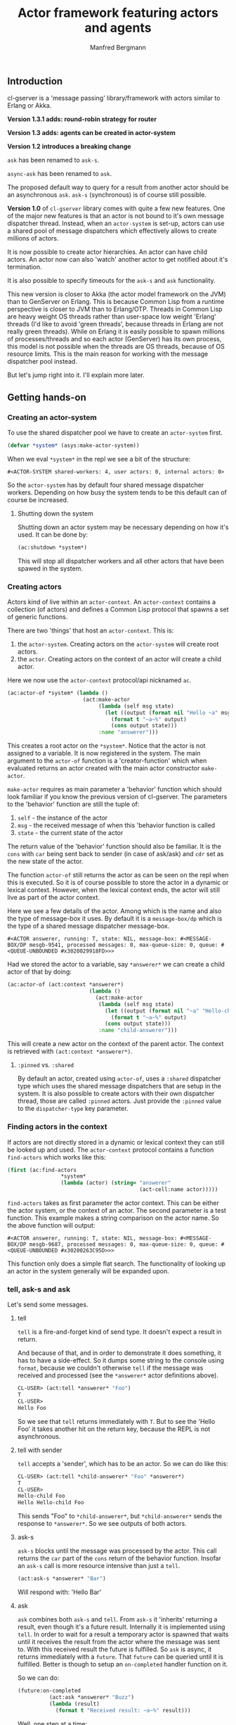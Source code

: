 #+title: Actor framework featuring actors and agents
#+author: Manfred Bergmann

** Introduction

cl-gserver is a 'message passing' library/framework with actors similar to Erlang or Akka.

*Version 1.3.1 adds: round-robin strategy for router*

*Version 1.3 adds: agents can be created in actor-system*

*Version 1.2 introduces a breaking change*

=ask= has been renamed to =ask-s=.

=async-ask= has been renamed to =ask=.

The proposed default way to query for a result from another actor should be an asynchronous =ask=. =ask-s= (synchronous) is of course still possible. 

*Version 1.0* of =cl-gserver= library comes with quite a few new features. One of the major new features is that an actor is not bound to it's own message dispatcher thread. Instead, when an =actor-system= is set-up, actors can use a shared pool of message dispatchers which effectively allows to create millions of actors.

It is now possible to create actor hierarchies. An actor can have child actors. An actor now can also 'watch' another actor to get notified about it's termination.

It is also possible to specify timeouts for the =ask-s= and =ask= functionality.

This new version is closer to Akka (the actor model framework on the JVM) than to GenServer on Erlang. This is because Common Lisp from a runtime perspective is closer to JVM than to Erlang/OTP. Threads in Common Lisp are heavy weight OS threads rather than user-space low weight 'Erlang' threads (I'd like to avoid 'green threads', because threads in Erlang are not really green threads). While on Erlang it is easily possible to spawn millions of processes/threads and so each actor (GenServer) has its own process, this model is not possible when the threads are OS threads, because of OS resource limits.
This is the main reason for working with the message dispatcher pool instead.

But let's jump right into it. I'll explain more later.

** Getting hands-on
*** Creating an actor-system

To use the shared dispatcher pool we have to create an =actor-system= first.

#+BEGIN_SRC lisp
(defvar *system* (asys:make-actor-system))
#+END_SRC

When we eval ~*system*~ in the repl we see a bit of the structure:

#+BEGIN_EXAMPLE
#<ACTOR-SYSTEM shared-workers: 4, user actors: 0, internal actors: 0>
#+END_EXAMPLE

So the =actor-system= has by default four shared message dispatcher workers. Depending on how busy the system tends to be this default can of course be increased.

**** Shutting down the system

Shutting down an actor system may be necessary depending on how it's used. It can be done by:

#+BEGIN_SRC lisp
(ac:shutdown *system*)
#+END_SRC

This will stop all dispatcher workers and all other actors that have been spawed in the system.

*** Creating actors

Actors kind of live within an =actor-context=. An ~actor-context~ contains a collection (of actors) and defines a Common Lisp protocol that spawns a set of generic functions.

There are two 'things' that host an =actor-context=. This is: 
1. the =actor-system=. Creating actors on the =actor-system= will create root actors.
2. the =actor=. Creating actors on the context of an actor will create a child actor.

Here we now use the =actor-context= protocol/api nicknamed =ac=.

#+BEGIN_SRC lisp
(ac:actor-of *system* (lambda ()
                        (act:make-actor 
                             (lambda (self msg state)
                               (let ((output (format nil "Hello ~a" msg)))
                                 (format t "~a~%" output)
                                 (cons output state)))
                             :name "answerer")))
#+END_SRC

This creates a root actor on the ~*system*~. Notice that the actor is not assigned to a variable. It is now registered in the system. The main argument to the =actor-of= function is a 'creator-function' which when evaluated returns an actor created with the main actor constructor =make-actor=.

=make-actor= requires as main parameter a 'behavior' function which should look familiar if you know the previous version of cl-gserver. The parameters to the 'behavior' function are still the tuple of:
1. =self= - the instance of the actor
2. =msg= - the received message of when this 'behavior function is called
3. =state= - the current state of the actor

The return value of the 'behavior' function should also be familiar. It is the =cons= with =car= being sent back to sender (in case of ask/ask) and =cdr= set as the new state of the actor.

The function =actor-of= still returns the actor as can be seen on the repl when this is executed. So it is of course possible to store the actor in a dynamic or lexical context. However, when the lexical context ends, the actor will still live as part of the actor context.

Here we see a few details of the actor. Among which is the name and also the type of message-box it uses. By default it is a =message-box/dp= which is the type of a shared message dispatcher message-box.

#+BEGIN_EXAMPLE
#<ACTOR answerer, running: T, state: NIL, message-box: #<MESSAGE-BOX/DP mesgb-9541, processed messages: 0, max-queue-size: 0, queue: #<QUEUE-UNBOUNDED #x3020029918FD>>>
#+END_EXAMPLE

Had we stored the actor to a variable, say =*answerer*= we can create a child actor of that by doing:

#+BEGIN_SRC lisp
(ac:actor-of (act:context *answerer*) 
                          (lambda ()
                            (act:make-actor
                             (lambda (self msg state)
                               (let ((output (format nil "~a" "Hello-child ~a" msg)))
                                 (format t "~a~%" output)
                               (cons output state)))
                             :name "child-answerer")))
#+END_SRC

This will create a new actor on the context of the parent actor. The context is retrieved with ~(act:context *answerer*)~.

**** ~:pinned~ vs. ~:shared~
 
By default an actor, created using ~actor-of~, uses a ~:shared~ dispatcher type which uses the shared message dispatchers that are setup in the system. It is also possible to create actors with their own dispatcher thread, those are called ~:pinned~ actors. Just provide the ~:pinned~ value to the ~dispatcher-type~ key parameter.

*** Finding actors in the context

If actors are not directly stored in a dynamic or lexical context they can still be looked up and used. The =actor-context= protocol contains a function =find-actors= which works like this:

#+BEGIN_SRC lisp
(first (ac:find-actors 
                 *system*
                 (lambda (actor) (string= "answerer" 
                                          (act-cell:name actor)))))
#+END_SRC

=find-actors= takes as first parameter the actor context. This can be either the actor system, or the context of an actor. The second parameter is a test function. This example makes a string comparison on the actor name. So the above function will output:

#+BEGIN_EXAMPLE
#<ACTOR answerer, running: T, state: NIL, message-box: #<MESSAGE-BOX/DP mesgb-9687, processed messages: 0, max-queue-size: 0, queue: #<QUEUE-UNBOUNDED #x30200263C95D>>>
#+END_EXAMPLE

This function only does a simple flat search. The functionality of looking up an actor in the system generally will be expanded upon.

*** tell, ask-s and ask

Let's send some messages.

**** tell

=tell= is a fire-and-forget kind of send type. It doesn't expect a result in return.

And because of that, and in order to demonstrate it does something, it has to have a side-effect. So it dumps some string to the console using ~format~, because we couldn't otherwise =tell= if the message was received and processed (see the =*answerer*= actor definitions above).

#+BEGIN_SRC lisp
CL-USER> (act:tell *answerer* "Foo")
T
CL-USER> 
Hello Foo
#+END_SRC

So we see that =tell= returns immediately with ~T~. But to see the 'Hello Foo' it takes another hit on the return key, because the REPL is not asynchronous.

**** tell with sender

=tell= accepts a 'sender', which has to be an actor. So we can do like this:

#+BEGIN_SRC lisp
CL-USER> (act:tell *child-answerer* "Foo" *answerer*)
T
CL-USER> 
Hello-child Foo
Hello Hello-child Foo
#+END_SRC

This sends "Foo" to ~*child-answerer*~, but ~*child-answerer*~ sends the response to ~*answerer*~. So we see outputs of both actors.

**** ask-s

=ask-s= blocks until the message was processed by the actor. This call returns the ~car~ part of the ~cons~ return of the behavior function.
Insofar an =ask-s= call is more resource intensive than just a =tell=.

#+BEGIN_SRC lisp
(act:ask-s *answerer* "Bar")
#+END_SRC

Will respond with: 'Hello Bar'

**** ask

=ask= combines both =ask-s= and =tell=. From =ask-s= it 'inherits' returning a result, even though it's a future result.
Internally it is implemented using =tell=. In order to wait for a result a temporary actor is spawned that waits until it receives the result from the actor where the message was sent to. With this received result the future is fulfilled.
So =ask= is async, it returns immediately with a =future=. That =future= can be queried until it is fulfilled. Better is though to setup an ~on-completed~ handler function on it.

So we can do:

#+BEGIN_SRC lisp
(future:on-completed
          (act:ask *answerer* "Buzz")
          (lambda (result)
            (format t "Received result: ~a~%" result)))
#+END_SRC

Well, one step at a time:

#+BEGIN_SRC lisp
(act:ask *answerer* "Buzz")
#+END_SRC

Returns with:

#+BEGIN_EXAMPLE
#<FUTURE promise: #<PROMISE finished: NIL errored: NIL forward: NIL #x302002EAD6FD>>
#+END_EXAMPLE

Then we can setup a completion handler on the future:

#+BEGIN_SRC lisp
(future:on-completed 
          *
          (lambda (result)
            (format t "Received result: ~a~%" result)))
#+END_SRC

Remember '*' is the last result in the REPL which is the future here.

This will print after a bit:

#+BEGIN_EXAMPLE
Hello Buzz
Received result: Hello Buzz
#+END_EXAMPLE

*** ask-s and ask with timeout

A timeout (in seconds) can be specified for both =ask-s= and =ask= and is done like so:

To demonstrate this we could setup an example 'sleeper' actor:

#+BEGIN_SRC lisp
(ac:actor-of *system* 
             (lambda () (act:make-actor 
                           (lambda (self msg state)
                             (sleep 5)))))
#+END_SRC

If we store this to ~*sleeper*~ and do the following, the =ask-s= will return a =handler-error= with an =ask-timeout= condition.

#+BEGIN_SRC lisp
(act:ask-s *sleeper* "Foo" :time-out 2)
#+END_SRC

#+BEGIN_EXAMPLE
(:HANDLER-ERROR . #<CL-GSERVER.UTILS:ASK-TIMEOUT #x30200319F97D>)
#+END_EXAMPLE

This works similar with the =ask= only that the future will be fulfilled with the =handler-error= ~cons~.

To get a readable error message of the condition we can do:

#+BEGIN_EXAMPLE
CL-USER> (format t "~a" (cdr *))
A timeout set to 2 seconds occurred. Cause: 
#<BORDEAUX-THREADS:TIMEOUT #x302002FAB73D> 
#+END_EXAMPLE

*** Long running operations in =receive=

Be careful with doing long running computations in the =receive= function message handler, because it will block message processing.
It is advised to use a third-party thread-pool or a library like /lparallel/ to do the computations with and return early from the =receive= message handler.

Considering the required ~cons~ return result of the =receive= function, in case a result computation is delegated to a thread-pool the =receive= function should return with ~(cons :no-reply <state>)~. The ~:no-reply~ will instruct the actor to /not/ send a result to a sender automatically should a sender be available (for the cases of =tell= or =ask=). The computation result can be 'awaited' for in an asynchronous manner and a response to ~*sender*~ can be sent manually by just doing a ~(tell *sender* <my-computation-result>)~. The sender of the original message is set to the dynamic variable ~*sender*~. 

Due to an asynchronous callback of a computation running is a separate thread, the ~*sender*~ must be copied into a lexical environment because at the time of when the callback is executed the ~*sender*~ can have a different value.

This behavior must be part of the messaging protocol that is being defined for the actors at play.

*** Changing behavior

An actor can change behavior. The behavior is just a lambda that has to take three parameters: 
1. the actor's instance - usually called ~self~
2. the received message - maybe call ~msg~?
3. the current state of the actor

The behavior then can pattern match (or do some matching by other means) on the received message alone, or in combination with the current state.

The default behavior of the actor is given on actor construction using the default constructor ~make-actor~.

During the lifetime of an actor the behavior can be changed using ~become~.

So we remember the ~*answerer*~ which responds with 'Hello Foo' when we send ~(act:ask-s *answerer* "Foo")~. We can now change the behavior with:

#+BEGIN_SRC lisp
(act:become *answerer* 
            (lambda (self msg state)
              (cons (format nil "my new behavior for: ~a" msg) state)))
#+END_SRC

When we now send ~(act:ask-s *answerer* "Foo")~ we will get the response: 'my new behavior for: Foo'.

*Reverting =become= / =unbecome=*

To revert back to the default behavior as defined by the =receive= function of the constructor you may call =unbecome=.

*** Creating actors without a system

It is still possible to create actors without a system. This is how you do it:

#+BEGIN_SRC lisp
;; make an actor
(defvar *my-actor* (act:make-actor (lambda (self msg state)
                                     (cons "Foo" state))
                                   :name "Lone-actor"))
;; setup a thread based message box
(setf (act-cell:msgbox *my-actor*) 
      (make-instance 'mesgb:message-box/bt))
#+END_SRC

You have to take care yourself about stopping the actor and freeing resources.

** Agents
    
An Agent is a specialized Actor. It is meant primarily for maintaining state and comes with some conveniences to do that.
    
To use an Agent import ~cl-gserver.agent~ package.

There is no need to subclass an Agent. Rather create a facade to customermize an agent. See below.

An Agent provides three functions to use it.

- ~make-agent~ creates a new agent
- ~agent-get~ retrieves the current state of the agent. This directly delivers the state of the agent for performance reasons. There is no message handling involved.
- ~agent-update~ updates the state of the agent

All three take a lambda.  
The lambda for ~make-agent~ does not take a parameter. It should return the initial state of the agent.  
~agent-get~ and ~agent-update~ both take a lambda that must support one parameter. This parameter represents the current state of the agent.

Let's make a simple example:

First create an agent with an initial state of ~0~.

#+BEGIN_SRC lisp
(defparameter *my-agent* (make-agent (lambda () 0)))
#+END_SRC

Now update the state several times (~agent-update~ is asynchronous and returns ~t~ immediately):

#+BEGIN_SRC lisp
(agent-update *my-agent* (lambda (state) (1+ state)))
#+END_SRC

Finally get the state:

#+BEGIN_SRC lisp
(agent-get *my-agent* #'identity)
#+END_SRC

This ~agent-get~ just uses the ~identity~ function to return the state as is.

So this simple agent represents a counter.

It is important to note that the retrieves state, i.e. with ~identity~ should not be modified outside the agent.

*** Using an agent within an actor-system

     The ~make-agent~ constructor function allows to provides an optional ~system~ argument that, when given, makes the constructor create the agent within the given actor-system. This implies that the systems shared messages dispatcher is used for the agent and no separate thread is created for the agents message box.

     It also implies that the agent is destroyed then the actor-system is destroyed.

     However, while actors can create hierarchies, agents can not. Also the API for creating agents in systems is different to actors. This is to make explicit that agents are treated slightly differently than actors even though under the hood agents are actors.

*** Wrapping an agent

While you can use the agent as in the example above it is usually advised to wrap an agent behind a more simple facade that doesn't work with lambdas.

For example could a facade for the counter above look like this:

#+BEGIN_SRC lisp
(defvar *counter-agent* nil)

(defun init-agent (initial-value)
  (setf *counter-agent* (make-agent (lambda () initial-value))))

(defun increment () (agent-update *counter-agent* #'1+))
(defun decrement () (agent-update *counter-agent* #'1-))
(defun counter-value () (agent-get *counter-agent* #'identity))
#+END_SRC

Alternatively, one can wrap an agent inside a class and provide methods for simplified access to it.

** Router

A =Router= is a facade over a set of actors. Routers are either created with a set of actors using the default constructor ~router:make-router~ or actors can be added later.

Routers implement part of the actor protocol, so it allows to use =tell=, =ask-s= or =ask= which it forwards to a 'routee' (one of the actors of a router) by passing all of the given parameters. The routee is chosen by applying a =strategy=. The built-in default strategy a routee is chosen randomly.

The =strategy= can be configured when creating a router using the constructors =&key= parameter ~:strategy~. The =strategy= is just a function that takes the number of routees and returns a routee index to be chosen for the next operation.

Currently available strategies: =:random= and =:round-robin=.

Custom strategies can be implemented.

** Benchmarks

[[./docs/perf.png]]


Hardware specs:

- iMac Pro (2017) with 8 Core Xeon, 32 GB RAM

*All*

The benchmark was created by having 8 threads throwing each 125k (1m alltogether) messages at 1 actor.
The timing was taken for when the actor did finish processing those 1m messages.
The messages were sent by either all =tell=, =ask-s=, or =ask= to an actor whose message-box worked using a single thread (=:pinned=) or a dispatched message queue (=:shared= / =dispatched=) with 8 workers.

Of course a =tell= is in most cases the fastest one, because it's the least resource intensive and there is no place that is blocking in this workflow.

*SBCL (v2.0.10)*

Even though SBCL is by far the fastest one with =tell= on both =:pinned= and =dispatched=, it had massive problems on =dispatched - ask-s= where I had to lower the number of messages to 200k alltogether. Beyond that value SBCL didn't get it worked out.

*CCL (v1.12)*

CCL is on acceptable average speed. The problems CCL had was heap exhaustion for both the =ask= tasks where the number of messages had to be reduced to 80k. Which is not a lot. Beyond this value the runtime would crash.
However, CCL for some reason had no problems where SBCL was struggling with the =dispatched - ask-s=.

*ABCL (1.8)*

The pleasant surprise was ABCL. While not being the fastest it is the most robust.
Where SBCL and CCL were struggling you could throw anything at ABCL and it'll cope with it.
I'm assuming that this is because of the massively battle proven Java Runtime.
